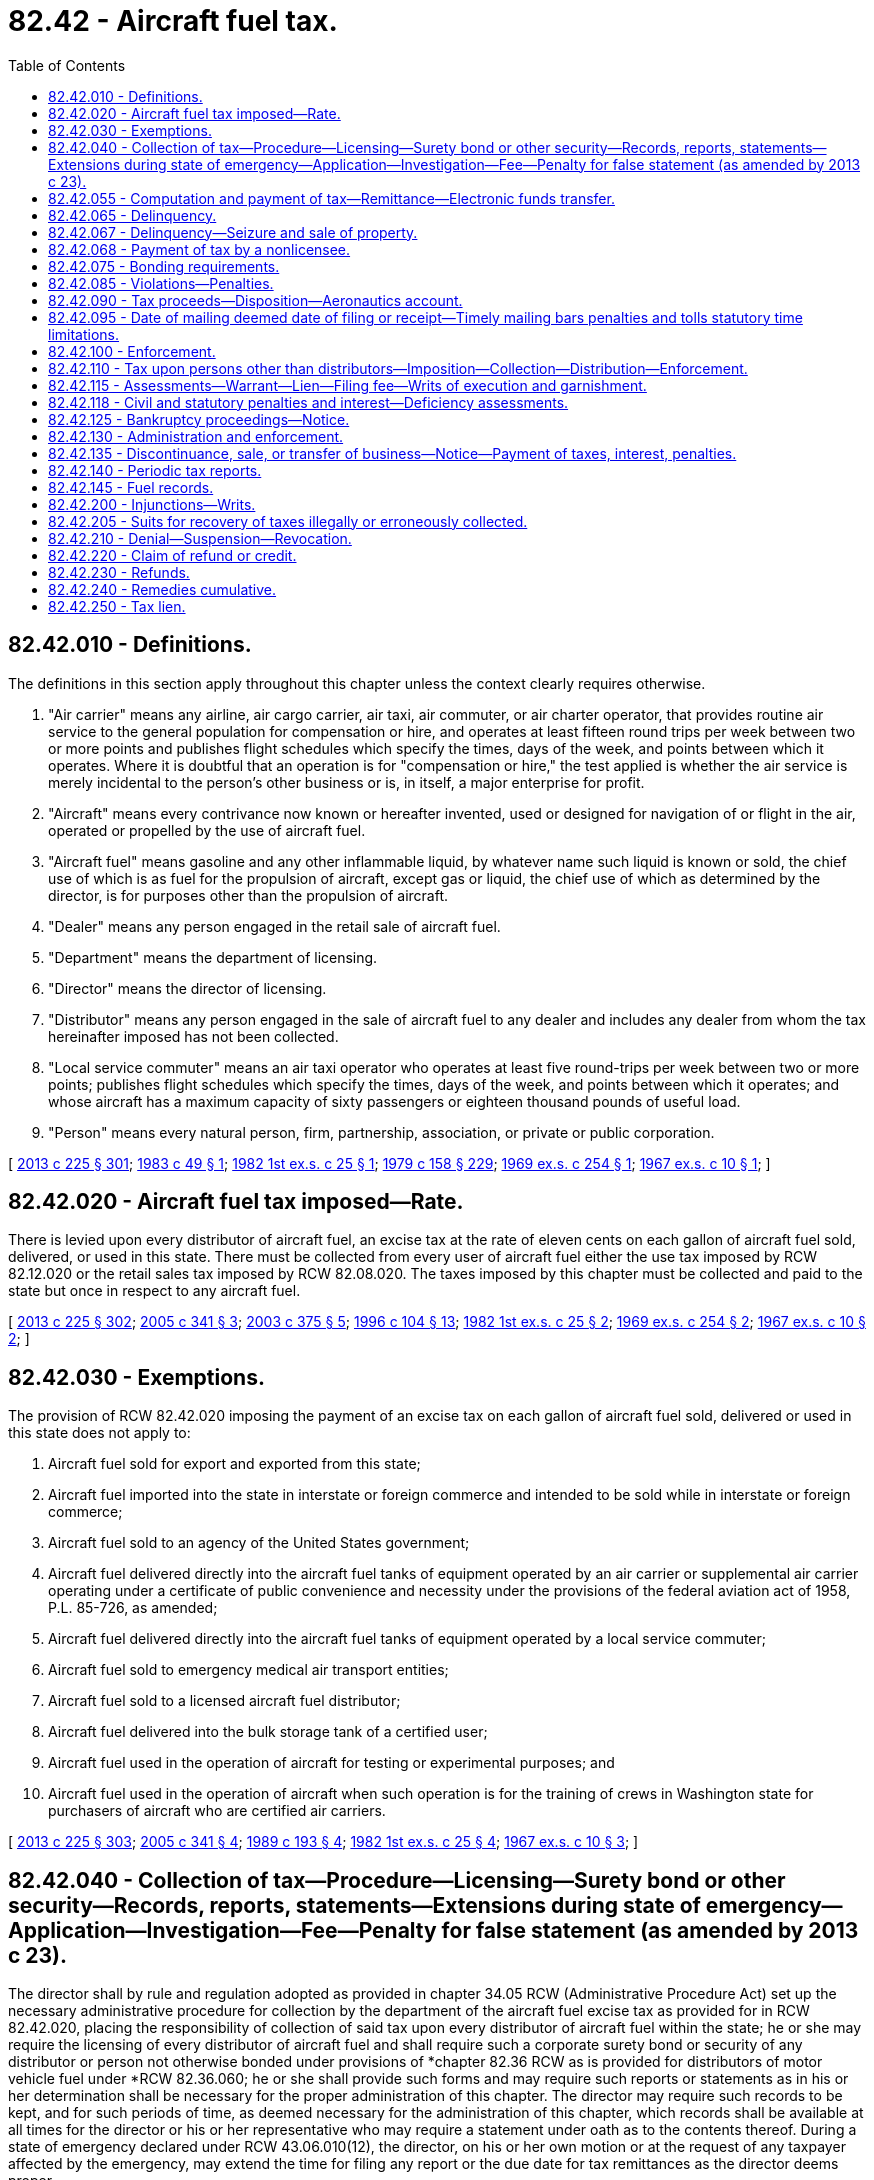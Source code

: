 = 82.42 - Aircraft fuel tax.
:toc:

== 82.42.010 - Definitions.
The definitions in this section apply throughout this chapter unless the context clearly requires otherwise.

. "Air carrier" means any airline, air cargo carrier, air taxi, air commuter, or air charter operator, that provides routine air service to the general population for compensation or hire, and operates at least fifteen round trips per week between two or more points and publishes flight schedules which specify the times, days of the week, and points between which it operates. Where it is doubtful that an operation is for "compensation or hire," the test applied is whether the air service is merely incidental to the person's other business or is, in itself, a major enterprise for profit.

. "Aircraft" means every contrivance now known or hereafter invented, used or designed for navigation of or flight in the air, operated or propelled by the use of aircraft fuel.

. "Aircraft fuel" means gasoline and any other inflammable liquid, by whatever name such liquid is known or sold, the chief use of which is as fuel for the propulsion of aircraft, except gas or liquid, the chief use of which as determined by the director, is for purposes other than the propulsion of aircraft.

. "Dealer" means any person engaged in the retail sale of aircraft fuel.

. "Department" means the department of licensing.

. "Director" means the director of licensing.

. "Distributor" means any person engaged in the sale of aircraft fuel to any dealer and includes any dealer from whom the tax hereinafter imposed has not been collected.

. "Local service commuter" means an air taxi operator who operates at least five round-trips per week between two or more points; publishes flight schedules which specify the times, days of the week, and points between which it operates; and whose aircraft has a maximum capacity of sixty passengers or eighteen thousand pounds of useful load.

. "Person" means every natural person, firm, partnership, association, or private or public corporation.

[ http://lawfilesext.leg.wa.gov/biennium/2013-14/Pdf/Bills/Session%20Laws/House/1883-S.SL.pdf?cite=2013%20c%20225%20§%20301[2013 c 225 § 301]; http://leg.wa.gov/CodeReviser/documents/sessionlaw/1983c49.pdf?cite=1983%20c%2049%20§%201[1983 c 49 § 1]; http://leg.wa.gov/CodeReviser/documents/sessionlaw/1982ex1c25.pdf?cite=1982%201st%20ex.s.%20c%2025%20§%201[1982 1st ex.s. c 25 § 1]; http://leg.wa.gov/CodeReviser/documents/sessionlaw/1979c158.pdf?cite=1979%20c%20158%20§%20229[1979 c 158 § 229]; http://leg.wa.gov/CodeReviser/documents/sessionlaw/1969ex1c254.pdf?cite=1969%20ex.s.%20c%20254%20§%201[1969 ex.s. c 254 § 1]; http://leg.wa.gov/CodeReviser/documents/sessionlaw/1967ex1c10.pdf?cite=1967%20ex.s.%20c%2010%20§%201[1967 ex.s. c 10 § 1]; ]

== 82.42.020 - Aircraft fuel tax imposed—Rate.
There is levied upon every distributor of aircraft fuel, an excise tax at the rate of eleven cents on each gallon of aircraft fuel sold, delivered, or used in this state. There must be collected from every user of aircraft fuel either the use tax imposed by RCW 82.12.020 or the retail sales tax imposed by RCW 82.08.020. The taxes imposed by this chapter must be collected and paid to the state but once in respect to any aircraft fuel.

[ http://lawfilesext.leg.wa.gov/biennium/2013-14/Pdf/Bills/Session%20Laws/House/1883-S.SL.pdf?cite=2013%20c%20225%20§%20302[2013 c 225 § 302]; http://lawfilesext.leg.wa.gov/biennium/2005-06/Pdf/Bills/Session%20Laws/Senate/5414-S.SL.pdf?cite=2005%20c%20341%20§%203[2005 c 341 § 3]; http://lawfilesext.leg.wa.gov/biennium/2003-04/Pdf/Bills/Session%20Laws/Senate/6056.SL.pdf?cite=2003%20c%20375%20§%205[2003 c 375 § 5]; http://lawfilesext.leg.wa.gov/biennium/1995-96/Pdf/Bills/Session%20Laws/Senate/6673-S.SL.pdf?cite=1996%20c%20104%20§%2013[1996 c 104 § 13]; http://leg.wa.gov/CodeReviser/documents/sessionlaw/1982ex1c25.pdf?cite=1982%201st%20ex.s.%20c%2025%20§%202[1982 1st ex.s. c 25 § 2]; http://leg.wa.gov/CodeReviser/documents/sessionlaw/1969ex1c254.pdf?cite=1969%20ex.s.%20c%20254%20§%202[1969 ex.s. c 254 § 2]; http://leg.wa.gov/CodeReviser/documents/sessionlaw/1967ex1c10.pdf?cite=1967%20ex.s.%20c%2010%20§%202[1967 ex.s. c 10 § 2]; ]

== 82.42.030 - Exemptions.
The provision of RCW 82.42.020 imposing the payment of an excise tax on each gallon of aircraft fuel sold, delivered or used in this state does not apply to:

. Aircraft fuel sold for export and exported from this state;

. Aircraft fuel imported into the state in interstate or foreign commerce and intended to be sold while in interstate or foreign commerce;

. Aircraft fuel sold to an agency of the United States government;

. Aircraft fuel delivered directly into the aircraft fuel tanks of equipment operated by an air carrier or supplemental air carrier operating under a certificate of public convenience and necessity under the provisions of the federal aviation act of 1958, P.L. 85-726, as amended;

. Aircraft fuel delivered directly into the aircraft fuel tanks of equipment operated by a local service commuter;

. Aircraft fuel sold to emergency medical air transport entities;

. Aircraft fuel sold to a licensed aircraft fuel distributor;

. Aircraft fuel delivered into the bulk storage tank of a certified user;

. Aircraft fuel used in the operation of aircraft for testing or experimental purposes; and

. Aircraft fuel used in the operation of aircraft when such operation is for the training of crews in Washington state for purchasers of aircraft who are certified air carriers.

[ http://lawfilesext.leg.wa.gov/biennium/2013-14/Pdf/Bills/Session%20Laws/House/1883-S.SL.pdf?cite=2013%20c%20225%20§%20303[2013 c 225 § 303]; http://lawfilesext.leg.wa.gov/biennium/2005-06/Pdf/Bills/Session%20Laws/Senate/5414-S.SL.pdf?cite=2005%20c%20341%20§%204[2005 c 341 § 4]; http://leg.wa.gov/CodeReviser/documents/sessionlaw/1989c193.pdf?cite=1989%20c%20193%20§%204[1989 c 193 § 4]; http://leg.wa.gov/CodeReviser/documents/sessionlaw/1982ex1c25.pdf?cite=1982%201st%20ex.s.%20c%2025%20§%204[1982 1st ex.s. c 25 § 4]; http://leg.wa.gov/CodeReviser/documents/sessionlaw/1967ex1c10.pdf?cite=1967%20ex.s.%20c%2010%20§%203[1967 ex.s. c 10 § 3]; ]

== 82.42.040 - Collection of tax—Procedure—Licensing—Surety bond or other security—Records, reports, statements—Extensions during state of emergency—Application—Investigation—Fee—Penalty for false statement (as amended by 2013 c 23).
The director shall by rule and regulation adopted as provided in chapter 34.05 RCW (Administrative Procedure Act) set up the necessary administrative procedure for collection by the department of the aircraft fuel excise tax as provided for in RCW 82.42.020, placing the responsibility of collection of said tax upon every distributor of aircraft fuel within the state; he or she may require the licensing of every distributor of aircraft fuel and shall require such a corporate surety bond or security of any distributor or person not otherwise bonded under provisions of *chapter 82.36 RCW as is provided for distributors of motor vehicle fuel under *RCW 82.36.060; he or she shall provide such forms and may require such reports or statements as in his or her determination shall be necessary for the proper administration of this chapter. The director may require such records to be kept, and for such periods of time, as deemed necessary for the administration of this chapter, which records shall be available at all times for the director or his or her representative who may require a statement under oath as to the contents thereof. During a state of emergency declared under RCW 43.06.010(12), the director, on his or her own motion or at the request of any taxpayer affected by the emergency, may extend the time for filing any report or the due date for tax remittances as the director deems proper.

Every application for a distributor's license must contain the following information to the extent it applies to the applicant:

. Proof as the department may require concerning the applicant's identity, including but not limited to his or her fingerprints or those of the officers of a corporation making the application;

. The applicant's form and place of organization including proof that the individual, partnership, or corporation is licensed to do business in this state;

. The qualification and business history of the applicant and any partner, officer, or director;

. The applicant's financial condition or history including a bank reference and whether the applicant or any partner, officer, or director has ever been adjudged bankrupt or has an unsatisfied judgment in a federal or state court;

. Whether the applicant has been adjudged guilty of a crime that directly relates to the business for which the license is sought and the time elapsed since the conviction is less than ten years, or has suffered a judgment within the preceding five years in a civil action involving fraud, misrepresentation, or conversion and in the case of a corporation or partnership, all directors, officers, or partners.

After receipt of an application for a license, the director may conduct an investigation to determine whether the facts set forth are true. The director may require a fingerprint record check of the applicant through the Washington state patrol criminal identification system and the federal bureau of investigation before issuance of a license. The results of the background investigation including criminal history information may be released to authorized department personnel as the director deems necessary. The department shall charge a license holder or license applicant a fee of fifty dollars for each background investigation conducted.

An applicant who makes a false statement of a material fact on the application may be prosecuted for false swearing as defined by RCW 9A.72.040.

[ http://lawfilesext.leg.wa.gov/biennium/2013-14/Pdf/Bills/Session%20Laws/Senate/5077-S.SL.pdf?cite=2013%20c%2023%20§%20335[2013 c 23 § 335]; http://lawfilesext.leg.wa.gov/biennium/2007-08/Pdf/Bills/Session%20Laws/Senate/6950.SL.pdf?cite=2008%20c%20181%20§%20507[2008 c 181 § 507]; http://lawfilesext.leg.wa.gov/biennium/1995-96/Pdf/Bills/Session%20Laws/Senate/6673-S.SL.pdf?cite=1996%20c%20104%20§%2014[1996 c 104 § 14]; http://leg.wa.gov/CodeReviser/documents/sessionlaw/1982ex1c25.pdf?cite=1982%201st%20ex.s.%20c%2025%20§%205[1982 1st ex.s. c 25 § 5]; http://leg.wa.gov/CodeReviser/documents/sessionlaw/1969ex1c254.pdf?cite=1969%20ex.s.%20c%20254%20§%203[1969 ex.s. c 254 § 3]; http://leg.wa.gov/CodeReviser/documents/sessionlaw/1967ex1c10.pdf?cite=1967%20ex.s.%20c%2010%20§%204[1967 ex.s. c 10 § 4]; ]

== 82.42.055 - Computation and payment of tax—Remittance—Electronic funds transfer.
. The tax must be computed by multiplying the tax rate per gallon by the number of gallons of fuel subject to the fuel tax.

. An aircraft fuel distributor is liable for and must pay the tax imposed under RCW 82.42.020 to the department on or before the twenty-fifth day of the month immediately following the reporting period. The tax report required in RCW 82.42.140 must accompany the remittance.

. If the tax is paid by electronic funds transfer, the tax must be paid on or before the twenty-sixth calendar day of the month immediately following the reporting period. If the payment due date falls on a Saturday, Sunday, or legal holiday, payment is due on the state business day immediately preceding the due date.

. The tax must be paid by electronic funds transfer whenever the amount due is fifty thousand dollars or more.

[ http://lawfilesext.leg.wa.gov/biennium/2013-14/Pdf/Bills/Session%20Laws/House/1883-S.SL.pdf?cite=2013%20c%20225%20§%20405[2013 c 225 § 405]; ]

== 82.42.065 - Delinquency.
. If a person is delinquent in the payment of any obligation, the department may give notice of the amount of delinquency to persons having possession or control of credits, personal and real property belonging to the person, or owing debts to the person. Any person notified may not transfer or dispose of credits, personal and real property, or debts without the consent of the department. A person notified must, within twenty days after receipt of notice, advise the department of any credits, personal and real property, or debts in their possession, under their control or owing by them, and must immediately deliver the credits, personal and real property, or debts to the department.

. The notice and order to withhold and deliver constitutes a continuing lien on property of the person. The department must include in the notice to withhold and deliver "continuing lien." The effective date of a notice to withhold and deliver is the date of mailing.

. If a person fails to timely answer the notice, a court may render a judgment, plus costs by default against the person.

[ http://lawfilesext.leg.wa.gov/biennium/2013-14/Pdf/Bills/Session%20Laws/House/1883-S.SL.pdf?cite=2013%20c%20225%20§%20407[2013 c 225 § 407]; ]

== 82.42.067 - Delinquency—Seizure and sale of property.
. If a person is delinquent in the payment of any obligation and the delinquency continues after notice and demand for payment the department must collect the amount due. The department must seize any property subject to the lien of tax, penalty, and interest and sell it at public auction. Notice of sale and the time and place must be given to the person and to all persons appearing with an interest in the property. The notice must be in writing at least ten days before the date of sale. Notice must be published for at least ten days before the date of sale in a newspaper of general circulation published in the county the property will be sold. If there is no newspaper of general circulation in the county, the notice must be posted in three public places in the county for a period of ten days. The notice must contain a description of the property together with a statement of the amount due, the name of the person and a statement that unless the amount is paid on or before the time in the notice the property will be sold.

. The department must sell the property and deliver to the purchaser a bill of sale or deed. If the moneys received exceed the amount due from the person, the excess must be returned to the person and a receipt obtained. If any person having an interest in or lien upon the property has filed notice with the department prior to the sale, the department must withhold payment of any excess to the person pending determination of the rights of the respective parties by a court of competent jurisdiction. If the receipt of the person is not available, the department must deposit the excess with the state treasurer as trustee for the person or their heirs, successors, or assigns. Prior to making any seizure of property, the department may first serve upon the person's bondsperson a notice of delinquency and demand for payment of the amount due.

[ http://lawfilesext.leg.wa.gov/biennium/2013-14/Pdf/Bills/Session%20Laws/House/1883-S.SL.pdf?cite=2013%20c%20225%20§%20408[2013 c 225 § 408]; ]

== 82.42.068 - Payment of tax by a nonlicensee.
Every person, other than a licensee, who acquires fuel upon which payment of tax is required, if the tax has not been paid, must comply with the provisions of this chapter, and pay tax at the rate provided in RCW 82.42.020. The person is subject to the same duties and penalties imposed upon licensees.

[ http://lawfilesext.leg.wa.gov/biennium/2013-14/Pdf/Bills/Session%20Laws/House/1883-S.SL.pdf?cite=2013%20c%20225%20§%20412[2013 c 225 § 412]; ]

== 82.42.075 - Bonding requirements.
. A license may not be issued or continued in force unless a bond is provided to secure payment of all taxes, interest, and penalties. This requirement may be waived for licensees properly bonded under the provisions of chapter 82.38 RCW or licensed aircraft fuel distributors who, upon determination by the department, have sufficient resources, assets, other financial instruments, or other means to adequately make payments on monthly aircraft fuel tax payments, penalties, and interest.

. The department may require a licensee to post a bond if the department determines a bond is required to protect the interests of the state.

. The total amount of the bond or bonds is three times the estimated monthly aircraft fuel tax liability. The total bonding amount may never be less than five thousand dollars nor more than one hundred thousand dollars.

. In lieu of a bond, a licensee may deposit with the state treasurer, a like amount of money of the United States or bonds or other obligations of the United States, the state, or any county of the state, of a market value not less than the amount of the required bond.

. The department may require a licensee to increase the bond amount or to deposit additional securities as described in this section if the security of the bond or the market value of the securities becomes impaired or inadequate.

. Any surety on a bond furnished by a licensee must be released and discharged from any liability accruing on such bond after the expiration of forty-five days from the date the surety provided written notification to the department. This subsection does not relieve, release, or discharge the surety from any liability accrued or which will accrue before the expiration of the forty-five day period. The department must promptly notify the licensee who furnished the bond, and unless the licensee, on or before the expiration of the forty-five day period, files a new bond the department must cancel the license.

[ http://lawfilesext.leg.wa.gov/biennium/2013-14/Pdf/Bills/Session%20Laws/House/1883-S.SL.pdf?cite=2013%20c%20225%20§%20403[2013 c 225 § 403]; ]

== 82.42.085 - Violations—Penalties.
. It is unlawful for a person to:

.. Evade a tax or fee imposed under this chapter;

.. Knowingly assist another person to evade a tax or fee imposed by this chapter;

.. File a false statement of a material fact or otherwise commit any fraud or make a false representation on an aircraft fuel tax license application, aircraft fuel tax refund application, aircraft fuel tax return, aircraft fuel tax record, or aircraft fuel tax refund claim;

.. Act as an aircraft fuel distributor unless the person holds a license issued by the department authorizing the person to engage in that business;

.. Knowingly operate a conveyance for the purpose of hauling, transporting, or delivering aircraft fuel in bulk and not possess an invoice, bill of sale, or other statement showing the name, address, and tax license number of the seller or consignor, the destination, the name, address, and tax license number of the purchaser or consignee, and the number of gallons;

.. Refuse to permit the department or its authorized representative to examine the person's books, papers, records, storage facilities, and equipment used in conjunction with the use, distribution, or sale of aircraft fuel;

.. To display, or cause to permit to be displayed, or to have in possession, an aircraft fuel license knowing the same to be fictitious or to have been suspended, canceled, revoked, or altered;

.. To lend to, or knowingly permit the use of, by one not entitled thereto, any aircraft fuel license issued to the person lending it or permitting it to be used;

.. To display or to represent as one's own any aircraft fuel license not issued to the person displaying the same; and

.. To use or to conspire with any governmental official, agent, or employee for the use of any requisition, purchase order, or any card or any authority to which he or she is not specifically entitled by government regulations, for the purpose of obtaining any aircraft fuel upon which the state tax has not been paid.

. [Empty]
.. A single violation of subsection (1)(a) and (b) of this section is a gross misdemeanor under chapter 9A.20 RCW.

.. Multiple violations of subsection (1)(a) and (b) of this section are a class C felony under chapter 9A.20 RCW.

. Violations of (1)(c) through (j) of this section are a gross misdemeanor under chapter 9A.20 RCW.

. In addition to other penalties and remedies provided by law, the court must order a person or corporation found guilty of violating subsection (1)(a) through (b) of this section to:

.. Pay the tax or fee evaded plus interest, commencing at the date the tax or fee was first due, at the rate of twelve percent per year, compounded monthly; and

.. Pay a penalty of one hundred percent of the tax evaded.

. The tax imposed by this chapter is held in trust by the licensee until paid to the department, and a licensee who appropriates the tax to his or her own use or to any use other than the payment of the tax is guilty of a felony or gross misdemeanor in accordance with the theft and anticipatory provisions of Title 9A RCW. A person, partnership, corporation, or corporate officer who fails to pay to the department the tax is personally liable to the state for the amount of the tax.

[ http://lawfilesext.leg.wa.gov/biennium/2013-14/Pdf/Bills/Session%20Laws/House/1883-S.SL.pdf?cite=2013%20c%20225%20§%20420[2013 c 225 § 420]; ]

== 82.42.090 - Tax proceeds—Disposition—Aeronautics account.
All moneys collected by the director from the aircraft fuel excise tax as provided in RCW 82.42.020 shall be transmitted to the state treasurer and shall be credited to the aeronautics account hereby created in the state treasury. Moneys collected from the consumer or user of aircraft fuel from either the use tax imposed by RCW 82.12.020 or the retail sales tax imposed by RCW 82.08.020 shall be transmitted to the state treasurer and credited to the state general fund.

[ http://lawfilesext.leg.wa.gov/biennium/2017-18/Pdf/Bills/Session%20Laws/Senate/5316.SL.pdf?cite=2017%203rd%20sp.s.%20c%2025%20§%2042[2017 3rd sp.s. c 25 § 42]; 2013 c 225 § 305; 2015 c 228 § 39; http://lawfilesext.leg.wa.gov/biennium/1995-96/Pdf/Bills/Session%20Laws/House/1190.SL.pdf?cite=1995%20c%20170%20§%201[1995 c 170 § 1]; http://lawfilesext.leg.wa.gov/biennium/1991-92/Pdf/Bills/Session%20Laws/House/1058-S.SL.pdf?cite=1991%20sp.s.%20c%2013%20§%2037[1991 sp.s. c 13 § 37]; http://leg.wa.gov/CodeReviser/documents/sessionlaw/1985c57.pdf?cite=1985%20c%2057%20§%2086[1985 c 57 § 86]; http://leg.wa.gov/CodeReviser/documents/sessionlaw/1982ex1c25.pdf?cite=1982%201st%20ex.s.%20c%2025%20§%208[1982 1st ex.s. c 25 § 8]; http://leg.wa.gov/CodeReviser/documents/sessionlaw/1967ex1c10.pdf?cite=1967%20ex.s.%20c%2010%20§%209[1967 ex.s. c 10 § 9]; ]

== 82.42.095 - Date of mailing deemed date of filing or receipt—Timely mailing bars penalties and tolls statutory time limitations.
An application, report, notice, payment, or claim for credit or refund properly addressed and deposited in the United States mail is deemed filed or received on the date shown by the post office cancellation mark on the envelope. No penalty for delinquency attaches, nor is the statutory period deemed to have elapsed in the case of credit or refund claims, if it is established by competent evidence that the application, report, notice, payment, or claim for credit or refund was properly addressed and timely deposited in the United States mail, if a duplicate of the document or payment is filed.

[ http://lawfilesext.leg.wa.gov/biennium/2013-14/Pdf/Bills/Session%20Laws/House/1883-S.SL.pdf?cite=2013%20c%20225%20§%20406[2013 c 225 § 406]; ]

== 82.42.100 - Enforcement.
The director is charged with the enforcement of the provisions of this chapter and rules and regulations promulgated hereunder. The director may, in his or her discretion, call on the state patrol or any peace officer in the state, who shall then aid in the enforcement of this chapter or any rules or regulations promulgated hereunder.

[ http://lawfilesext.leg.wa.gov/biennium/2013-14/Pdf/Bills/Session%20Laws/Senate/5077-S.SL.pdf?cite=2013%20c%2023%20§%20336[2013 c 23 § 336]; http://leg.wa.gov/CodeReviser/documents/sessionlaw/1967ex1c10.pdf?cite=1967%20ex.s.%20c%2010%20§%2010[1967 ex.s. c 10 § 10]; ]

== 82.42.110 - Tax upon persons other than distributors—Imposition—Collection—Distribution—Enforcement.
Every person other than a distributor who acquires any aircraft fuel within this state upon which payment of tax is required under the provisions of this chapter, or imports such aircraft fuel into this state and sells, delivers, or in any manner uses it in this state, if the tax has not been paid, is subject to the provisions of this chapter provided for aircraft fuel distributors and must pay a tax at the rate computed under RCW 82.42.020 for each gallon thereof so sold, delivered, or used in the manner provided for distributors. The proceeds of the tax imposed by this section must be distributed in the manner provided for the distribution of the aircraft fuel tax in RCW 82.42.090. For failure to comply with the terms of this chapter, such person is subject to the same penalties imposed upon distributors. The director must pursue against such persons the same procedure and remedies for audits, adjustments, collection, and enforcement of this chapter as is provided with respect to distributors. Nothing herein must be construed as classifying such persons as distributors.

[ http://lawfilesext.leg.wa.gov/biennium/2013-14/Pdf/Bills/Session%20Laws/House/1883-S.SL.pdf?cite=2013%20c%20225%20§%20306[2013 c 225 § 306]; http://leg.wa.gov/CodeReviser/documents/sessionlaw/1982ex1c25.pdf?cite=1982%201st%20ex.s.%20c%2025%20§%209[1982 1st ex.s. c 25 § 9]; http://leg.wa.gov/CodeReviser/documents/sessionlaw/1971ex1c156.pdf?cite=1971%20ex.s.%20c%20156%20§%205[1971 ex.s. c 156 § 5]; ]

== 82.42.115 - Assessments—Warrant—Lien—Filing fee—Writs of execution and garnishment.
When an assessment becomes final the department may file with the clerk of any county within the state a warrant in the amount of the assessment of taxes, penalties, interest and a filing fee under RCW 36.18.012(10). The warrant is a lien upon title to, and interest in all real and personal property of the person against whom the warrant is issued. The warrant is sufficient to support the issuance of writs of execution and writs of garnishment in favor of the state.

[ http://lawfilesext.leg.wa.gov/biennium/2013-14/Pdf/Bills/Session%20Laws/House/1883-S.SL.pdf?cite=2013%20c%20225%20§%20402[2013 c 225 § 402]; ]

== 82.42.118 - Civil and statutory penalties and interest—Deficiency assessments.
. If any licensee fails to pay any taxes due the state of Washington within the time prescribed in this chapter, the licensee must pay a penalty of ten percent of the tax due.

. If the tax reported by any licensee is deficient a penalty of ten percent of the deficiency must be assessed.

. If any licensee, whether or not licensed as such, fails, neglects, or refuses to file a required fuel tax report, the department must determine the tax liability and add the penalty provided in subsection (2) of this section to the liability. An assessment made by the department pursuant to this subsection or to subsection (2) of this section is presumed to be correct, and the burden is on the person who challenges the assessment to establish by a fair preponderance of the evidence that it is erroneous or excessive.

. If any licensee establishes by a fair preponderance of evidence that failure to file a report or pay the proper amount of tax within the time prescribed was due to reasonable cause and was not intentional or willful, the department may waive the penalty prescribed in subsections (1) and (2) of this section.

. If any licensee files a false or fraudulent report with intent to evade the tax imposed by this chapter, a penalty of twenty-five percent of the deficiency must be added to the amount of deficiency, which is in addition to all other penalties prescribed by law.

. If any person acts as a licensee without first securing the required license, all fuel tax liability incurred by that person becomes immediately due and payable. The department must determine the amount of the tax liability and must assess the person along with a penalty of one hundred percent of the tax.

. Any fuel tax, penalties, and interest payable under this chapter bear interest at the rate of one percent per month, or fraction thereof, from the first day of the calendar month after the amount or any portion thereof should have been paid until the date of payment. The department may waive interest when it determines the cost of processing the collection exceeds the amount of interest due.

. Except in the case of violations of filing a false or fraudulent report, if the department deems mitigation of penalties and interest to be reasonable and in the best interests of carrying out the purpose of this chapter, it may mitigate the assessments.

. Except in the case of a fraudulent report or failure to file a report, deficiencies, penalties, and interest must be assessed within five years from the twenty-fifth day of the next succeeding month following the reporting period for which the amount is determined or within five years after the return is filed, whichever period expires later.

. [Empty]
.. Any licensee against whom an assessment is made under the provisions of subsection (2) or (3) of this section may petition for a reassessment within thirty days after service upon the licensee of the assessment. If such petition is not filed within such thirty-day period, the amount of the assessment becomes final.

.. If a petition for reassessment is filed within the thirty-day period, the department must reconsider the assessment and, if the licensee has requested in the petition, must grant an informal hearing and give ten days' notice of the time and place. The department may continue the hearing as needed. The decision of the department upon a petition for reassessment becomes final thirty days after service upon the licensee.

. Every assessment made by the department becomes due and payable at the time it becomes final and if not timely paid to the department a penalty of ten percent of the amount of the tax must be added to the assessment.

. Any notice of assessment required by this section must be served by depositing such notice in the United States mail, postage prepaid addressed to the licensee at the address shown in the records of the department.

. Any licensee who has had a fuel license revoked must pay a one hundred dollar penalty prior to the issuance of a new license.

[ http://lawfilesext.leg.wa.gov/biennium/2013-14/Pdf/Bills/Session%20Laws/House/1883-S.SL.pdf?cite=2013%20c%20225%20§%20404[2013 c 225 § 404]; ]

== 82.42.125 - Bankruptcy proceedings—Notice.
A licensee who files a bankruptcy petition, or against whom a petition for bankruptcy is filed, must notify the department of the filing within ten days of the filing. The notice must include the name and location of the court in which the petition was filed.

[ http://lawfilesext.leg.wa.gov/biennium/2013-14/Pdf/Bills/Session%20Laws/House/1883-S.SL.pdf?cite=2013%20c%20225%20§%20307[2013 c 225 § 307]; http://lawfilesext.leg.wa.gov/biennium/1997-98/Pdf/Bills/Session%20Laws/House/1459.SL.pdf?cite=1997%20c%20183%20§%2011[1997 c 183 § 11]; ]

== 82.42.130 - Administration and enforcement.
. The department may prescribe, adopt, and enforce reasonable rules relating to administration and enforcement of this chapter.

. The department or its authorized representative is empowered to examine the books, papers, records, and equipment of any person distributing, transporting, storing, or using aircraft fuel and to investigate the disposition any person makes of aircraft fuel to determine whether all taxes due or refundable are properly reported, paid, or claimed. If books, papers, records, and equipment are not maintained in this state at the time of demand the department does not lose any right of examination.

. The director may, from time to time, require additional reports from any licensee with reference to any of the matters herein concerned. Such reports must be made and filed on forms prepared by the director.

. For the purpose of any investigation or proceeding, the director or designee may administer oaths and affirmations, subpoena witnesses, compel their attendance, take evidence, and require the production of any books, papers, correspondence, memoranda, agreements, or other documents or records which the director deems relevant or material to the inquiry.

. In the case of contumacy by or refusal to obey a subpoena issued to, any person, any court of competent jurisdiction upon application by the director, may issue to that person an order requiring appearance before the director or designee to produce testimony of other evidence regarding the matter under investigation or in question.

. The department must, upon request from officials responsible for enforcement of aircraft fuel tax laws of any state, the District of Columbia, the United States, its territories and possessions, the provinces or the dominion of Canada, forward information relative to the receipt, storage, delivery, sale, use, or other disposition of aircraft fuel by any person if the other furnishes like information.

. The department may enter into an aircraft fuel tax cooperative agreement with another state, the District of Columbia, the United States, its territories and possessions, or Canadian Province for the administration, collection, and enforcement of their respective fuel taxes.

. The foregoing remedies of the state in this chapter are cumulative and no action taken by the department may be construed to be an election on the part of the state or any of its officers to pursue any remedy hereunder to the exclusion of any other remedy for which provision is made in this chapter.

[ http://lawfilesext.leg.wa.gov/biennium/2013-14/Pdf/Bills/Session%20Laws/House/1883-S.SL.pdf?cite=2013%20c%20225%20§%20401[2013 c 225 § 401]; ]

== 82.42.135 - Discontinuance, sale, or transfer of business—Notice—Payment of taxes, interest, penalties.
A licensee who ceases to engage in business must notify the department in writing at the time of cessation. The notice must give the date of cessation and the name and address of any purchaser or transferee. The licensee must file a report and pay all taxes, interest, and penalties owing.

[ http://lawfilesext.leg.wa.gov/biennium/2013-14/Pdf/Bills/Session%20Laws/House/1883-S.SL.pdf?cite=2013%20c%20225%20§%20409[2013 c 225 § 409]; ]

== 82.42.140 - Periodic tax reports.
. For the purpose of determining the amount of liability for the tax imposed under this chapter, each aircraft fuel distributor must file monthly tax reports with the department.

. Tax reports must be filed on or before the twenty-fifth day of the calendar month following the reporting period to which it relates. A report must be filed even though no tax is due for the reporting period. Each report must contain a declaration that the statements contained therein are true and are made under penalties of perjury. The report must show information as the department may reasonably require for the proper administration and enforcement of this chapter.

. If the filing date falls on a Saturday, Sunday, or legal holiday the next secular or business day is the filing date.

. The department in order to insure payment of the tax or to facilitate administration of this chapter may require the filing of reports and tax remittances at intervals other than one month.

. During a state of emergency declared under RCW 43.06.010(12), the department, on its own motion or at the request of any taxpayer affected by the emergency, may extend the time for filing any report or the due date for tax remittances as the department deems proper.

[ http://lawfilesext.leg.wa.gov/biennium/2013-14/Pdf/Bills/Session%20Laws/House/1883-S.SL.pdf?cite=2013%20c%20225%20§%20413[2013 c 225 § 413]; ]

== 82.42.145 - Fuel records.
. Every person importing, manufacturing, refining, transporting, blending, or storing aircraft fuel must keep for a period of five years open to inspection at all times during the business hours of the day to the department or its authorized representatives, a complete record of all aircraft fuel purchased or received and all aircraft fuel sold, delivered, or used by them.

. Records must show:

.. The date of receipt;

.. The name and address of the person from whom purchased or received;

.. The number of gallons received at each place of business or place of storage in the state of Washington;

.. The date of sale or delivery;

.. The number of gallons sold, delivered, or used for taxable purposes;

.. The number of gallons sold, delivered, or used for any purpose not subject to tax;

.. The name, address, and aircraft fuel license number of the purchaser if the fuel tax is not collected on the sale or delivery;

.. The physical inventories of aircraft fuel and petroleum products on hand at each place of business at the end of each month;

.. Stocks of raw gasoline, gasoline stock, diesel oil, kerosene, kerosene distillates, casing head gasoline, and other petroleum products which may be used in the compounding, blending, or manufacturing of aircraft fuel.

. The department may require a person other than a licensee engaged in the business of selling, purchasing, distributing, storing, transporting, or delivering aircraft fuel to submit periodic reports to the department regarding the disposition of the aircraft fuel. The reports must be on forms prescribed by the department and must contain information as the department may require.

. Every person operating any conveyance transporting fuel in bulk must possess during the entire time an invoice, bill of sale, or other statement showing the name, address, and license number of the seller or consigner, the destination, name, and address of the purchaser or consignee, license number, if applicable, and the number of gallons. The person transporting fuel must at the request of any law enforcement officer or authorized representative of the department, produce for inspection required records and must permit inspection of the contents of the vehicle.

[ http://lawfilesext.leg.wa.gov/biennium/2013-14/Pdf/Bills/Session%20Laws/House/1883-S.SL.pdf?cite=2013%20c%20225%20§%20414[2013 c 225 § 414]; ]

== 82.42.200 - Injunctions—Writs.
No injunction or writ of mandate or other legal or equitable process may be issued in any suit, action, or proceeding in any court against this state or against any officer of the state to prevent or enjoin the collection under this chapter of any tax or any amount of tax required to be collected.

[ http://lawfilesext.leg.wa.gov/biennium/2013-14/Pdf/Bills/Session%20Laws/House/1883-S.SL.pdf?cite=2013%20c%20225%20§%20410[2013 c 225 § 410]; ]

== 82.42.205 - Suits for recovery of taxes illegally or erroneously collected.
. No suit or proceeding may be maintained in any court for the recovery of any amount alleged to have been overpaid under RCW 82.42.020 unless a claim for refund or credit has been duly filed pursuant to RCW 82.42.220.

. Within ninety days after the mailing of the notice of the department's action upon a claim filed pursuant to RCW 82.42.220, the claimant may bring an action against the department on the grounds set forth in the claim in a court of competent jurisdiction in Thurston county for the recovery of the whole or any part of the amount with respect to which the claim has been disallowed. Failure to bring action within the time specified constitutes a waiver of any demand against the state on account of the alleged overpayments.

. If the department fails to mail notice of action on a claim within six months after the claim is filed, the claimant may, prior to the mailing of notice by the department of its intention on the claim, consider the claim disallowed and bring an action against the department, on the grounds set forth in the claim for the recovery of the whole or any part of the amount claimed as an overpayment.

. If judgment is rendered for the plaintiff, the amount of the judgment must first be credited on any aircraft fuel tax due and payable from the plaintiff. The balance of the judgment must be refunded to the plaintiff.

. In any judgment, interest must be allowed at the rate of twelve percent per annum upon the amount found to have been illegally collected from the date of payment of the amount to the date of allowance of credit on account of the judgment or to a date preceding the date of the refund warrant, but not more than thirty days, the date to be determined by the department.

[ http://lawfilesext.leg.wa.gov/biennium/2013-14/Pdf/Bills/Session%20Laws/House/1883-S.SL.pdf?cite=2013%20c%20225%20§%20415[2013 c 225 § 415]; ]

== 82.42.210 - Denial—Suspension—Revocation.
. The department may refuse to issue to, or suspend or revoke a license of any licensee or applicant:

.. Who formerly held a license issued under chapter 82.36, 82.38, 82.42, or 46.87 RCW which has been suspended or revoked for cause;

.. Who is a subterfuge for the real party in interest whose license issued under chapter 82.36, 82.38, 82.42, or 46.87 RCW has been revoked for cause;

.. Who, as an individual licensee, or partner, officer, director, owner, or managing employee of a licensee, has had a license issued under chapter 82.36, 82.38, 82.42, or 46.87 RCW denied, suspended, or revoked for cause;

.. Who has an unsatisfied debt to the state assessed under either chapter 82.36, 82.38, 82.42, or 46.87 RCW;

.. Who formerly held as an individual, partner, officer, director, owner, managing employee of a licensee, or subterfuge for a real party in interest, a license issued by the federal government or a state that allowed a person to buy or sell untaxed motor vehicle or special fuel, which, has been suspended or revoked for cause;

.. Who pled guilty to or was convicted as an individual, partner, officer, director, owner, or managing employee of a licensee in this or any other state, Canadian province, or in any federal jurisdiction of a gross misdemeanor or felony crime directly related to the fuel distribution business or has been subject to a civil judgment involving fraud, misrepresentation, conversion, or dishonesty, notwithstanding chapter 9.96A RCW;

.. Who misrepresented or concealed a material fact in obtaining a license or reinstating a license;

.. Who violated a statute or administrative rule regulating fuel taxation or distribution;

.. Who failed to cooperate with the department's investigations by:

... Not furnishing papers or documents;

... Not furnishing in writing a full and complete explanation regarding a matter under investigation by the department; or

... Not responding to subpoenas issued by the department, whether or not the recipient of the subpoena is the subject of the proceeding;

.. Who failed to comply with an order issued by the director; or

.. Upon other sufficient cause being shown.

. Before such refusal, suspension, or revocation the department must grant the applicant a hearing and must grant the applicant at least twenty days' written notice of the time and place thereof.

[ http://lawfilesext.leg.wa.gov/biennium/2013-14/Pdf/Bills/Session%20Laws/House/1883-S.SL.pdf?cite=2013%20c%20225%20§%20411[2013 c 225 § 411]; ]

== 82.42.220 - Claim of refund or credit.
. Claims for refund or credit for aircraft fuel taxes paid under this chapter must be filed with the department on forms prescribed by the department and must contain and be supported by such information and documentation as the department may require. Claims for refund of aircraft fuel taxes must be for at least twenty dollars.

. Any amount determined to be refundable by the department must first be credited on any amounts then due and payable from a person to whom the refund is due.

. No refund or credit may be approved by the department unless a written claim for refund or credit stating the specific grounds upon which the claim is founded is filed with the department:

.. Within thirteen months from the date of purchase or from the last day of the month following the close of the reporting period for which the refundable amount or credit is due with respect to refunds or credits allowed and if not filed within this period the right to refund is barred; or

.. Within five years from the last day of the month following the close of the reporting period for which the overpayment is due with respect to the refunds or credits allowed for aircraft fuel tax licensees.

. The department must refund any amount paid that has been verified by the department to be more than twenty dollars over the amount actually due for the reporting period.

. Payment credits may not be carried forward and applied to subsequent tax returns for a person licensed under this chapter.

. Within thirty days after disallowing any refund claim in whole or in part, the department must provide written notice of its action to the claimant.

. [Empty]
.. Interest must be paid upon any refundable amount or credit due at the rate of one percent per month from the last day of the calendar month following the reporting period for which the refundable amount or credit is due.

.. The interest must be paid:

... In the case of a refund, to the last day of the calendar month following the date upon which the claim is approved by the department; and

... In the case of a credit, to the same date as that to which interest is computed on the tax or amount against which the credit is applied.

.. If the department determines that any overpayment has been made intentionally or by reason of carelessness, interest is not allowed.

. The department must pay interest of one percent on any refund payable that is issued more than thirty state business days after the receipt of a claim properly filed and completed. After the end of the thirty business day period, additional interest accrues at the rate of one percent on the amount payable for each thirty calendar day period.

[ http://lawfilesext.leg.wa.gov/biennium/2013-14/Pdf/Bills/Session%20Laws/House/1883-S.SL.pdf?cite=2013%20c%20225%20§%20416[2013 c 225 § 416]; ]

== 82.42.230 - Refunds.
Any person who has purchased aircraft fuel on which tax has been paid may file a claim with the department for a refund of the tax for:

. Aircraft fuel used in aircraft that both operate from a private, nonstate-funded airfield during at least ninety-five percent of the aircraft's normal use and are used principally for the application of pesticides, herbicides, or other agricultural chemicals;

. Aircraft fuel used in the operation of aircraft for testing or experimental purposes; and

. Aircraft fuel used in the operation of aircraft when the operation is for the training of crews in Washington state for purchasers of aircraft who are certified air carriers.

[ http://lawfilesext.leg.wa.gov/biennium/2013-14/Pdf/Bills/Session%20Laws/House/1883-S.SL.pdf?cite=2013%20c%20225%20§%20417[2013 c 225 § 417]; ]

== 82.42.240 - Remedies cumulative.
The remedies of the state in this chapter are cumulative and no action taken by the department may be construed to be an election to pursue any remedy to the exclusion of another.

[ http://lawfilesext.leg.wa.gov/biennium/2013-14/Pdf/Bills/Session%20Laws/House/1883-S.SL.pdf?cite=2013%20c%20225%20§%20418[2013 c 225 § 418]; ]

== 82.42.250 - Tax lien.
. If a person liable for payment of tax fails to pay the amount including any interest, penalty, or addition, together with costs accrued, there must be a lien in favor of the state upon all franchises, property, and rights to property, whether real or personal, belonging to or acquired, whether the property is employed by such person for personal or business use or is in the control of a trustee, receiver, or assignee. The lien is effective from the date taxes were due and payable until the amount is satisfied. The lien has priority over any lien or encumbrance except liens of other taxes having priority by law.

. The department must file with any county auditor a statement of claim and lien specifying the amount of delinquent taxes, penalties, and interest owed.

[ http://lawfilesext.leg.wa.gov/biennium/2013-14/Pdf/Bills/Session%20Laws/House/1883-S.SL.pdf?cite=2013%20c%20225%20§%20419[2013 c 225 § 419]; ]


